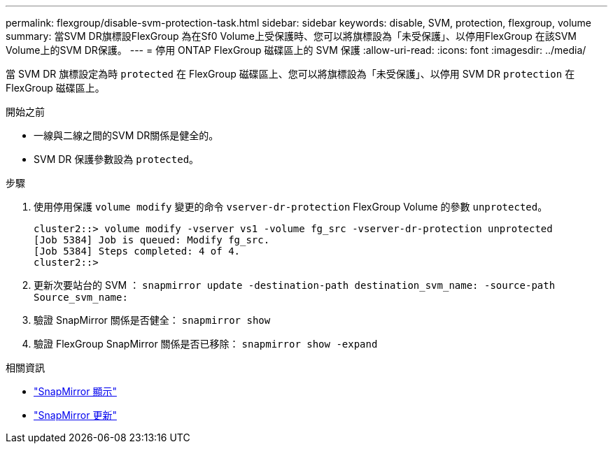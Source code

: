 ---
permalink: flexgroup/disable-svm-protection-task.html 
sidebar: sidebar 
keywords: disable, SVM, protection, flexgroup, volume 
summary: 當SVM DR旗標設FlexGroup 為在Sf0 Volume上受保護時、您可以將旗標設為「未受保護」、以停用FlexGroup 在該SVM Volume上的SVM DR保護。 
---
= 停用 ONTAP FlexGroup 磁碟區上的 SVM 保護
:allow-uri-read: 
:icons: font
:imagesdir: ../media/


[role="lead"]
當 SVM DR 旗標設定為時 `protected` 在 FlexGroup 磁碟區上、您可以將旗標設為「未受保護」、以停用 SVM DR `protection` 在 FlexGroup 磁碟區上。

.開始之前
* 一線與二線之間的SVM DR關係是健全的。
* SVM DR 保護參數設為 `protected`。


.步驟
. 使用停用保護 `volume modify` 變更的命令 `vserver-dr-protection` FlexGroup Volume 的參數 `unprotected`。
+
[listing]
----
cluster2::> volume modify -vserver vs1 -volume fg_src -vserver-dr-protection unprotected
[Job 5384] Job is queued: Modify fg_src.
[Job 5384] Steps completed: 4 of 4.
cluster2::>
----
. 更新次要站台的 SVM ： `snapmirror update -destination-path destination_svm_name: -source-path Source_svm_name:`
. 驗證 SnapMirror 關係是否健全： `snapmirror show`
. 驗證 FlexGroup SnapMirror 關係是否已移除： `snapmirror show -expand`


.相關資訊
* link:https://docs.netapp.com/us-en/ontap-cli/snapmirror-show.html["SnapMirror 顯示"^]
* link:https://docs.netapp.com/us-en/ontap-cli/snapmirror-update.html["SnapMirror 更新"^]

